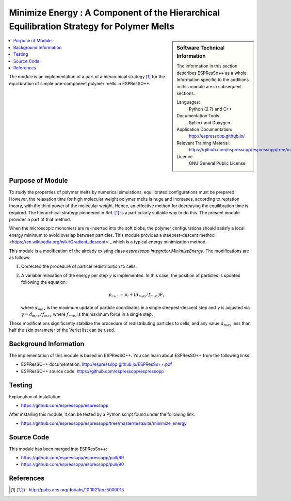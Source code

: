 .. _components_MinimizeEnergy:

##########################################################################################
Minimize Energy : A Component of the Hierarchical Equilibration Strategy for Polymer Melts
##########################################################################################

.. sidebar:: Software Technical Information

  The information in this section describes ESPResSo++ as a whole.
  Information specific to the additions in this module are in subsequent
  sections.

  Languages:
    Python (2.7) and C++

  Documentation Tools:
    Sphinx and Doxygen

  Application Documentation:
    http://espressopp.github.io/

  Relevant Training Material:
    https://github.com/espressopp/espressopp/tree/master/examples

  Licence
    GNU General Public License

.. contents:: :local:

The module is an implementation of a part of a hierarchical strategy
[1]_ for the equilibration of simple one-component polymer melts in
ESPResSO++.

.. Add technical info as a sidebar and allow text below to wrap around it

Purpose of Module
_________________

.. Give a brief overview of why the module is/was being created.

To study the properties of polymer melts by numerical simulations,
equilibrated configurations must be prepared. However, the relaxation
time for high molecular weight polymer melts is huge and increases,
according to reptation theory, with the third power of the molecular
weight. Hence, an effective method for decreasing the equilibration
time is required. The hierarchical strategy pioneered in Ref. [1]_ is
a particularly suitable way to do this. The present module provides
a part of that method.

When the microscopic monomers are re-inserted into the soft blobs, the
polymer configurations should satisfy a local energy minimum
to avoid overlap between particles.
This module provides a steepest-descent method <https://en.wikipedia.org/wiki/Gradient_descent>`_
which is a typical energy minimization method. 

This module is a modification of the already existing class `espressopp.integrator.MinimizeEnergy`. The modifications are as follows:

1. Corrected the procedure of particle redistribution to cells.

2. A variable relaxation of the energy per step :math:`\gamma` is implemented.
   In this case, the position of particles is updated following the equation:

   .. math::
      p_{i+1} = p_i + (d_{max}/f_{max}) F_i

   where :math:`d_{max}` is the maximum update of particle coordinates
   in a single steepest-descent step and :math:`\gamma`
   is adjusted via :math:`\gamma=d_{max}/f_{max}` where :math:`f_{max}` is
   the maximum force in a single step.

These modifications significantly stabilize the procedure of redistributing particles
to cells, and any value :math:`d_{max}` less than half the skin parameter of the Verlet
list can be used.

Background Information
______________________

The implementation of this module is based on ESPResSO++. You can
learn about ESPResSO++ from the following links:

* ESPResSO++ documentation: http://espressopp.github.io/ESPResSo++.pdf
* ESPResSO++ source code: https://github.com/espressopp/espressopp

Testing
_______

Explanation of installation:

* https://github.com/espressopp/espressopp

After installing this module, it can be tested by a Python script
found under the following link:

* https://github.com/espressopp/espressopp/tree/master/testsuite/minimize_energy

Source Code
___________

This module has been merged into ESPResSo++:

* https://github.com/espressopp/espressopp/pull/89
* https://github.com/espressopp/espressopp/pull/90

References
___________
.. Here are the URL references used
.. [1] : http://pubs.acs.org/doi/abs/10.1021/mz5000015
